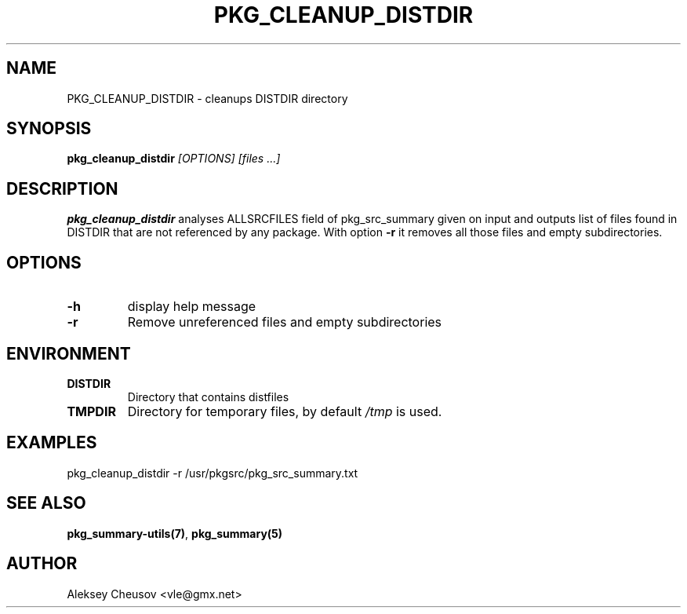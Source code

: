 .\"	$NetBSD$
.\"
.\" Copyright (c) 2008-2010 by Aleksey Cheusov (vle@gmx.net)
.\" Absolutely no warranty.
.\"
.\" ------------------------------------------------------------------
.de VB \" Verbatim Begin
.ft CW
.nf
.ne \\$1
..
.de VE \" Verbatim End
.ft R
.fi
..
.\" ------------------------------------------------------------------
.TH PKG_CLEANUP_DISTDIR 1 "Jan 29, 2008" "" ""
.SH NAME
PKG_CLEANUP_DISTDIR \- cleanups DISTDIR directory
.SH SYNOPSIS
.BI pkg_cleanup_distdir " [OPTIONS] [files ...]"
.SH DESCRIPTION
.B pkg_cleanup_distdir
analyses ALLSRCFILES field of pkg_src_summary given on input and
outputs list of files found in DISTDIR that are not referenced
by any package.
With option
.B "-r"
it removes all those files and empty subdirectories.
.SH OPTIONS
.TP
.B "-h"
display help message
.TP
.BI "-r"
Remove unreferenced files and empty subdirectories
.SH ENVIRONMENT
.TP
.B DISTDIR
Directory that contains distfiles
.TP
.B TMPDIR
Directory for temporary files, by default
.I /tmp
is used.
.SH EXAMPLES
.VB
pkg_cleanup_distdir -r /usr/pkgsrc/pkg_src_summary.txt
.VE
.SH SEE ALSO
.BR pkg_summary-utils(7) ,
.B pkg_summary(5)
.SH AUTHOR
Aleksey Cheusov <vle@gmx.net>
